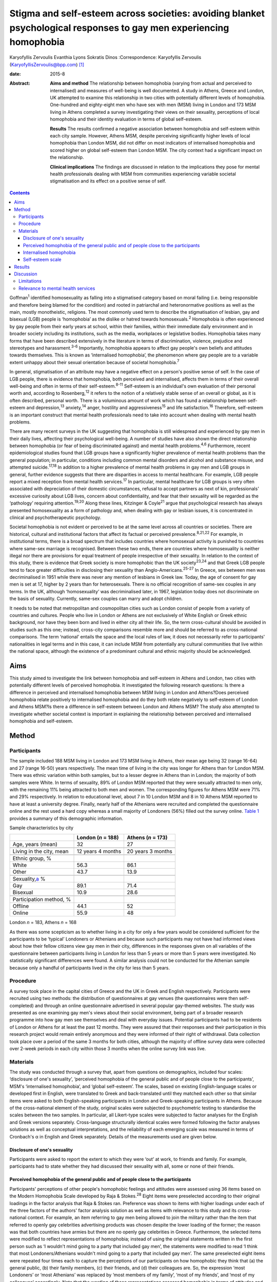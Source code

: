 ====================================================================================================================
Stigma and self-esteem across societies: avoiding blanket psychological responses to gay men experiencing homophobia
====================================================================================================================



Karyofyllis Zervoulis
Evanthia Lyons
Sokratis Dinos
:Correspondence: Karyofyllis Zervoulis
(KaryofyllisZervoulis@bpp.com)  [1]_

:date: 2015-8

:Abstract:
   **Aims and method** The relationship between homophobia (varying from
   actual and perceived to internalised) and measures of well-being is
   well documented. A study in Athens, Greece and London, UK attempted
   to examine this relationship in two cities with potentially different
   levels of homophobia. One-hundred and eighty-eight men who have sex
   with men (MSM) living in London and 173 MSM living in Athens
   completed a survey investigating their views on their sexuality,
   perceptions of local homophobia and their identity evaluation in
   terms of global self-esteem.

   **Results** The results confirmed a negative association between
   homophobia and self-esteem within each city sample. However, Athens
   MSM, despite perceiving significantly higher levels of local
   homophobia than London MSM, did not differ on most indicators of
   internalised homophobia and scored higher on global self-esteem than
   London MSM. The city context had a significant impact on the
   relationship.

   **Clinical implications** The findings are discussed in relation to
   the implications they pose for mental health professionals dealing
   with MSM from communities experiencing variable societal
   stigmatisation and its effect on a positive sense of self.


.. contents::
   :depth: 3
..

Goffman\ :sup:`1` identified homosexuality as falling into a stigmatised
category based on moral failing (i.e. being responsible and therefore
being blamed for the condition) and rooted in patriarchal and
heteronormative positions as well as the main, mostly monotheistic,
religions. The most commonly used term to describe the stigmatisation of
lesbian, gay and bisexual (LGB) people is ‘homophobia’ as the dislike or
hatred towards homosexuals.\ :sup:`2` Homophobia is often experienced by
gay people from their early years at school, within their families,
within their immediate daily environment and in broader society
including its institutions, such as the media, workplaces or legislative
bodies. Homophobia takes many forms that have been described extensively
in the literature in terms of discrimination, violence, prejudice and
stereotypes and harassment.\ :sup:`3-6` Importantly, homophobia appears
to affect gay people's own beliefs and attitudes towards themselves.
This is known as ‘internalised homophobia’, the phenomenon where gay
people are to a variable extent unhappy about their sexual orientation
because of societal homophobia.\ :sup:`7`

In general, stigmatisation of an attribute may have a negative effect on
a person's positive sense of self. In the case of LGB people, there is
evidence that homophobia, both perceived and internalised, affects them
in terms of their overall well-being and often in terms of their
self-esteem.\ :sup:`8-11` Self-esteem is an individual's own evaluation
of their personal worth and, according to Rosenberg,\ :sup:`12` it
refers to the notion of a relatively stable sense of an overall or
global, as it is often described, personal worth. There is a voluminous
amount of work which has found a relationship between self-esteem and
depression,\ :sup:`13` anxiety,\ :sup:`14` anger, hostility and
aggressiveness\ :sup:`15` and life satisfaction.\ :sup:`16` Therefore,
self-esteem is an important construct that mental health professionals
need to take into account when dealing with mental health problems.

There are many recent surveys in the UK suggesting that homophobia is
still widespread and experienced by gay men in their daily lives,
affecting their psychological well-being. A number of studies have also
shown the direct relationship between homophobia (or fear of being
discriminated against) and mental health problems.\ :sup:`4,6`
Furthermore, recent epidemiological studies found that LGB groups have a
significantly higher prevalence of mental health problems than the
general population; in particular, conditions including common mental
disorders and alcohol and substance misuse, and attempted
suicide.\ :sup:`17,18` In addition to a higher prevalence of mental
health problems in gay men and LGB groups in general, further evidence
suggests that there are disparities in access to mental healthcare. For
example, LGB people report a mixed reception from mental health
services.\ :sup:`17` In particular, mental healthcare for LGB groups is
very often associated with depreciation of their domestic circumstances,
refusal to accept partners as next of kin, professionals' excessive
curiosity about LGB lives, concern about confidentiality, and fear that
their sexuality will be regarded as the ‘pathology’ requiring
attention.\ :sup:`19,20` Along these lines, Kitzinger & Coyle\ :sup:`21`
argue that psychological research has always presented homosexuality as
a form of pathology and, when dealing with gay or lesbian issues, it is
concentrated in clinical and psychotherapeutic psychology.

Societal homophobia is not evident or perceived to be at the same level
across all countries or societies. There are historical, cultural and
institutional factors that affect its factual or perceived
prevalence.\ :sup:`8,21,22` For example, in institutional terms, there
is a broad spectrum that includes countries where homosexual activity is
punished to countries where same-sex marriage is recognised. Between
these two ends, there are countries where homosexuality is neither
illegal nor there are provisions for equal treatment of people
irrespective of their sexuality. In relation to the context of this
study, there is evidence that Greek society is more homophobic than the
UK society\ :sup:`23,24` and that Greek LGB people tend to face greater
difficulties in disclosing their sexuality than
Anglo-Americans.\ :sup:`25-27` In Greece, sex between men was
decriminalised in 1951 while there was never any mention of lesbians in
Greek law. Today, the age of consent for gay men is set at 17, higher by
2 years than for heterosexuals. There is no official recognition of
same-sex couples in any terms. In the UK, although ‘homosexuality’ was
decriminalised later, in 1967, legislation today does not discriminate
on the basis of sexuality. Currently, same-sex couples can marry and
adopt children.

It needs to be noted that metropolitan and cosmopolitan cities such as
London consist of people from a variety of countries and cultures.
People who live in London or Athens are not exclusively of White English
or Greek ethnic background, nor have they been born and lived in either
city all their life. So, the term cross-cultural should be avoided in
studies such as this one; instead, cross-city comparisons resemble more
and should be referred to as cross-national comparisons. The term
‘national’ entails the space and the local rules of law, it does not
necessarily refer to participants' nationalities in legal terms and in
this case, it can include MSM from potentially any cultural communities
that live within the national space, although the existence of a
predominant cultural and ethnic majority should be acknowledged.

.. _S1:

Aims
====

This study aimed to investigate the link between homophobia and
self-esteem in Athens and London, two cities with potentially different
levels of perceived homophobia. It investigated the following research
questions: Is there a difference in perceived and internalised
homophobia between MSM living in London and Athens?Does perceived
homophobia relate positively to internalised homophobia and do they both
relate negatively to self-esteem of London and Athens MSM?Is there a
difference in self-esteem between London and Athens MSM? The study also
attempted to investigate whether societal context is important in
explaining the relationship between perceived and internalised
homophobia and self-esteem.

.. _S2:

Method
======

.. _S3:

Participants
------------

The sample included 188 MSM living in London and 173 MSM living in
Athens, their mean age being 32 (range 16-64) and 27 (range 16-50) years
respectively. The mean time of living in the city was longer for Athens
than for London MSM. There was ethnic variation within both samples, but
to a lesser degree in Athens than in London; the majority of both
samples were White. In terms of sexuality, 89% of London MSM reported
that they were sexually attracted to men only, with the remaining 11%
being attracted to both men and women. The corresponding figures for
Athens MSM were 71% and 29% respectively. In relation to educational
level, about 7 in 10 London MSM and 8 in 10 Athens MSM reported to have
at least a university degree. Finally, nearly half of the Athenians were
recruited and completed the questionnaire online and the rest used a
hard copy whereas a small majority of Londoners (56%) filled out the
survey online. `Table 1 <#T1>`__ provides a summary of this demographic
information.

.. container:: table-wrap
   :name: T1

   .. container:: caption

      .. rubric:: 

      Sample characteristics by city

   =========================== ================== ==================
   \                           London (*n* = 188) Athens (*n* = 173)
   =========================== ================== ==================
   Age, years (mean)           32                 27
   \                                              
   Living in the city, mean    12 years 4 months  20 years 3 months
   \                                              
   Ethnic group, %                                
   White                       56.3               86.1
   Other                       43.7               13.9
   \                                              
   Sexuality,\ `a <#TFN1>`__ %                    
   Gay                         89.1               71.4
   Bisexual                    10.9               28.6
   \                                              
   Participation method, %                        
   Offline                     44.1               52
   Online                      55.9               48
   =========================== ================== ==================

   London *n* = 183, Athens *n* = 168

As there was some scepticism as to whether living in a city for only a
few years would be considered sufficient for the participants to be
‘typical’ Londoners or Athenians and because such participants may not
have had informed views about how their fellow citizens view gay men in
their city, differences in the responses given on all variables of the
questionnaire between participants living in London for less than 5
years or more than 5 years were investigated. No statistically
significant differences were found. A similar analysis could not be
conducted for the Athenian sample because only a handful of participants
lived in the city for less than 5 years.

.. _S4:

Procedure
---------

A survey took place in the capital cities of Greece and the UK in Greek
and English respectively. Participants were recruited using two methods:
the distribution of questionnaires at gay venues (the questionnaires
were then self-completed) and through an online questionnaire advertised
in several popular gay-themed websites. The study was presented as one
examining gay men's views about their social environment, being part of
a broader research programme into how gay men see themselves and deal
with everyday issues. Potential participants had to be residents of
London or Athens for at least the past 12 months. They were assured that
their responses and their participation in this research project would
remain entirely anonymous and they were informed of their right of
withdrawal. Data collection took place over a period of the same 3
months for both cities, although the majority of offline survey data
were collected over 2-week periods in each city within those 3 months
when the online survey link was live.

.. _S5:

Materials
---------

The study was conducted through a survey that, apart from questions on
demographics, included four scales: ‘disclosure of one's sexuality’,
‘perceived homophobia of the general public and of people close to the
participants’, MSM's ‘internalised homophobia’, and ‘global
self-esteem’. The scales, based on existing English-language scales or
developed first in English, were translated to Greek and back-translated
until they matched each other so that similar items were asked to both
English-speaking participants in London and Greek-speaking participants
in Athens. Because of the cross-national element of the study, original
scales were subjected to psychometric testing to standardise the scales
between the two samples. In particular, all Likert-type scales were
subjected to factor analyses for the English and Greek versions
separately. Cross-language structurally identical scales were formed
following the factor analyses solutions as well as conceptual
interpretations, and the reliability of each emerging scale was measured
in terms of Cronbach's α in English and Greek separately. Details of the
measurements used are given below.

.. _S6:

Disclosure of one's sexuality
~~~~~~~~~~~~~~~~~~~~~~~~~~~~~

Participants were asked to report the extent to which they were ‘out’ at
work, to friends and family. For example, participants had to state
whether they had discussed their sexuality with all, some or none of
their friends.

.. _S7:

Perceived homophobia of the general public and of people close to the participants
~~~~~~~~~~~~~~~~~~~~~~~~~~~~~~~~~~~~~~~~~~~~~~~~~~~~~~~~~~~~~~~~~~~~~~~~~~~~~~~~~~

Participants' perceptions of other people's homophobic feelings and
attitudes were assessed using 36 items based on the Modern Homophobia
Scale developed by Raja & Stokes.\ :sup:`28` Eight items were
preselected according to their original loadings in the factor analysis
that Raja & Stokes ran. Preference was shown to items with higher
loadings under each of the three factors of the authors' factor analysis
solution as well as items with relevance to this study and its
cross-national context. For example, an item referring to gay men being
allowed to join the military rather than the item that referred to
openly gay celebrities advertising products was chosen despite the lower
loading of the former; the reason was that both countries have armies
but there are no openly gay celebrities in Greece. Furthermore, the
selected items were modified to reflect representations of homophobia;
instead of using the original statements written in the first person
such as ‘I wouldn't mind going to a party that included gay men’, the
statements were modified to read ‘I think that most Londoners/Athenians
wouldn't mind going to a party that included gay men’. The same
preselected eight items were repeated four times each to capture the
perceptions of our participants on how homophobic they think that (a)
the general public, (b) their family members, (c) their friends, and (d)
their colleagues are. So, the expression ‘most Londoners’ or ‘most
Athenians’ was replaced by ‘most members of my family’, ‘most of my
friends’, and ‘most of my colleagues’ accordingly. Note that the wording
of these representations assessed homophobia in terms of attitudes and
behaviour towards gay men only rather than sexual minorities in general.
All statements were scored on a 1 to 5 Likert-type scale with 1 meaning
‘strongly disagree’ and 5 meaning ‘strongly agree’. Reliability alphas
for the scales made up of 8 items each and assessing perceived
homophobia of the 4 different groups of people in both London and Athens
were good and varied from 0.76 to 0.93.

.. _S8:

Internalised homophobia
~~~~~~~~~~~~~~~~~~~~~~~

Mayfield's\ :sup:`29` Internalized Homonegativity Inventory was used,
including its three factors referring to ‘personal homonegativity’ (e.g.
‘I feel ashamed of my homosexuality’), ‘gay affirmation’ (e.g. ‘I
believe being gay is an important part of me’) and ‘morality of
homosexuality’ (e.g. ‘I believe it is morally wrong for men to be
attracted to each other’). Factor analyses run for each sample confirmed
the existence of these factors. One item was excluded from the ‘morality
of homosexuality’ factor as it was reducing the α of the Greek scale
below the 0.60 level; the same item had to be removed from the English
version for equivalence. The alphas of the three factors were 0.69,
0.77, 0.90 and 0.63, 0.76, 0.88 for the English and Greek versions
respectively.

.. _S9:

Self-esteem scale
~~~~~~~~~~~~~~~~~

Finally, Rosenberg's\ :sup:`12` Global Self-Esteem Scale consisting of
ten items was used in full to provide a measure of the participants'
perception of self-worth. The items of the original scale were rated on
a 4-point ‘strongly disagree’ to ‘strongly agree’ scale but we added a
middle fifth option of ‘neither disagree nor agree’ to increase variance
in the data. A single-factor solution was produced for both city samples
with reliability α 0.88 for London and α 0.87 for Athens.

.. _S10:

Results
=======

In analysing the data, missing values met within any section of this
survey were not treated in any way, and cases with missing values were
excluded analysis by analysis. Because numbers of valid cases for each
analysis conducted were adequate, treating of missing values with the
potential to affect results was seen as erroneous.

Initially, in establishing potential differences in the views and
attitudes of Athens and London participants themselves, an important
observation was that there were statistically significant differences
between the two city groups in relation to the disclosure of their
sexuality to other people (`Fig. 1 <#F1>`__). The scores obtained on
this measure were subjected to a 3×2 chi-squared analysis. Differences
between the samples were found to be highly significant when discussion
with family members (χ\ :sup:`2` = 45.25, d.f. = 2, *P*\ <0.001) and
friends (χ\ :sup:`2` = 39.15, d.f. = 2, *P*\ <0.001) was concerned and
as far as hiding (χ\ :sup:`2` = 65.96, d.f. = 2, *P*\ <0.001) or
revealing (χ\ :sup:`2` = 72.46, d.f. = 2, *P*\ <0.001) sexuality from
colleagues at work or university was concerned.

.. figure:: 170f1
   :alt: Sexuality disclosure in the study sample.
   (a) Discussed sexuality with family members; (b) Discussed sexuality
   with friends; (c) Hiding sexuality from colleagues; (d) Colleagues
   know about one's sexuality.
   :name: F1

   Sexuality disclosure in the study sample.
   (a) Discussed sexuality with family members; (b) Discussed sexuality
   with friends; (c) Hiding sexuality from colleagues; (d) Colleagues
   know about one's sexuality.

A multivariate analysis of variance (MANOVA) was then conducted to
investigate the differences seen in `Table 1 <#T1>`__ between London and
Athens MSM in their views on how they think the general local public and
people close to them see gay men (`Table 2 <#T2>`__). Overall, Athens
MSM perceived other people's homophobia, whether general public,
friends, family members or colleagues, to be higher compared with London
MSM perceptions. There was a significant overall difference between the
two populations on the combined four dependent variables (*F*\ :sub:`(4,
298)` = 36.63, *P*\ <0.001; Wilks's λ = 0.67, partial η\ :sup:`2` =
0.33). In the separate analyses for each dependent variable, all
differences between Londoners and Athenians were also found to be highly
statistically significant (`Table 3 <#T3>`__).

.. container:: table-wrap
   :name: T2

   .. container:: caption

      .. rubric:: 

      Descriptive statistics of the Likert-type variables of the study

   +--------------------------------+-----------------+-----------------+
   | 5-point Likert-type variables  | London          | Athens          |
   | (*n* items)                    | *n* (mean) s.d. | *n* (mean) s.d. |
   +================================+=================+=================+
   | Perceived homophobia           |                 |                 |
   +--------------------------------+-----------------+-----------------+
   |     General public (8)         | 176 (2.38) 0.59 | 166 (3.14) 0.63 |
   +--------------------------------+-----------------+-----------------+
   |     Friends (8)                | 176 (1.75) 0.63 | 156 (2.40) 0.68 |
   +--------------------------------+-----------------+-----------------+
   |     Family (8)                 | 175 (2.37) 0.96 | 156 (3.23) 0.83 |
   +--------------------------------+-----------------+-----------------+
   |     Colleagues (8)             | 173 (1.98) 0.73 | 155 (2.67) 0.73 |
   +--------------------------------+-----------------+-----------------+
   |                                |                 |                 |
   +--------------------------------+-----------------+-----------------+
   | Gay men's personal             | 184 (1.87) 0.72 | 167 (1.95) 0.70 |
   | homonegativity (11)            |                 |                 |
   +--------------------------------+-----------------+-----------------+
   |                                |                 |                 |
   +--------------------------------+-----------------+-----------------+
   | Gay men's negative views on    | 185 (1.25) 0.46 | 167 (1.37) 0.51 |
   | morality of homosexuality (4)  |                 |                 |
   +--------------------------------+-----------------+-----------------+
   |                                |                 |                 |
   +--------------------------------+-----------------+-----------------+
   | Gay affirmation (7)            | 186 (3.72) 0.66 | 166 (3.60) 0.67 |
   +--------------------------------+-----------------+-----------------+
   |                                |                 |                 |
   +--------------------------------+-----------------+-----------------+
   | Self-esteem (10)               | 172 (3.92) 0.68 | 155 (4.10) 0.65 |
   +--------------------------------+-----------------+-----------------+

.. container:: table-wrap
   :name: T3

   .. container:: caption

      .. rubric:: 

      Between-subjects effects on the variables referring to perceived
      homophobia of others

   +-----------------------+--------------------+-----------------------+
   | Variables             | *F*\ `a <#TFN2>`__ | η\ :sub:`p`\ :sup:`2` |
   +=======================+====================+=======================+
   | Perceived homophobia  | 111.889            | 0.271                 |
   | of general public (8) |                    |                       |
   +-----------------------+--------------------+-----------------------+
   |                       |                    |                       |
   +-----------------------+--------------------+-----------------------+
   | Perceived homophobia  | 85.349             | 0.221                 |
   | of friends (8)        |                    |                       |
   +-----------------------+--------------------+-----------------------+
   |                       |                    |                       |
   +-----------------------+--------------------+-----------------------+
   | Perceived homophobia  | 75.872             | 0.201                 |
   | of family (8)         |                    |                       |
   +-----------------------+--------------------+-----------------------+
   |                       |                    |                       |
   +-----------------------+--------------------+-----------------------+
   | Perceived homophobia  | 72.925             | 0.195                 |
   | of colleagues (8)     |                    |                       |
   +-----------------------+--------------------+-----------------------+

   d.f. = 1, d.f. for error = 301, *P* = 0.000 for all variables.

In investigating the differences between the two samples in relation to
‘internalised homophobia’ as again seen in `Table 1 <#T1>`__, a one-way
between-groups MANOVA showed that there was a narrowly statistically
significant difference between Londoners and Athenians on the combined
dependent variables (*F*\ :sub:`(3, 340)` = 2.65, *P*\ <0.05; Wilks's λ
= 0.98, partial η\ :sup:`2` = 0.02). When the results for the three
dependent variables were considered separately, Athens MSM scored
significantly higher only on the ‘morality of homosexuality’ variable
(*F*\ :sub:`(1, 342)` = 6.545, *P*\ <0.05, partial η\ :sup:`2` = 0.02).

Third, an independent-samples *t*-test was conducted to compare the
self-esteem scores (`Table 2 <#T2>`__) for the London and Athens
samples. There was a significant difference in scores between the two
groups with Athenians reporting a higher self-esteem than Londoners (*t*
= −2.421, d.f. = 325, *P*\ <0.05, r γ λ = 0.13).

Correlational analysis showed, as expected, positive relationships
between most perceived and internalised homophobia scales and negative
relationships between homophobia and self-esteem scales. Online tables
DS1 and DS2 show that these findings are relatively consistent across
the two city samples. Further regression analyses were carried out to
test the relationship of both internalised and perceived homophobia of
others controlling for city. Correlations showed that factors for each
scale were significantly associated with each other; this was expected
given that they are subscales of the same construct. Therefore, and to
avoid multi-collinearity, the composite scores of the scales were used.
To test whether city explained the relationship between homophobia
(internalised and perceived) and self-esteem, a stepwise hierarchical
regression was conducted. The first step tested the relationship between
homophobia and self-esteem and the second step tested whether the
addition of city had a significant impact on the model. The
inter-correlations between ‘self-esteem’ and ‘perceived homophobia of
others’ as well as ‘internalised homophobia’ were significant (*r* =
−0.15, *P*\ <0.05 and *r* = −0.27, *P*\ <0.001 respectively). The
correlation between perceived and internalised homophobia was also
significant (*r* = 0.29, *P*\ <0.001). Model 1 is statistically
significant (adjusted *R*\ :sup:`2` = 0.070, *P*\ <0.001) but
self-esteem is explained significantly only by internalised homophobia
(`Table 4 <#T4>`__). City, in model 2 has a significant impact on the
relationship between internalised and perceived homophobia of others and
self-esteem (adjusted *R*\ :sup:`2` = 0.12, *P*\ <0.001). In particular,
city explains an additional 5% of the model. Moreover, both homophobia
scales in the model independently explain self-esteem significantly.

.. container:: table-wrap
   :name: T4

   .. container:: caption

      .. rubric:: 

      Explanation of self-esteem by homophobia scales (composite scores)
      and the role of city context

   +------------------------+----------------+--------+--------+
   | Independent variables  | Standardised β | *T*    | *P*\ ⩽ |
   +========================+================+========+========+
   | *Step 1*               |                |        |        |
   +------------------------+----------------+--------+--------+
   | Perception of          | −0.079         | −1.403 | n.s.   |
   | homophobia in others   |                |        |        |
   +------------------------+----------------+--------+--------+
   |     Internalised       | −0.242         | −4.313 | ~0     |
   | homophobia             |                |        |        |
   +------------------------+----------------+--------+--------+
   | F\ :sub:`(2, 321)` =   |                |        |        |
   | 13.1, *R* = 0.275,     |                |        |        |
   | *R*\ :sup:`2` = 0.076, |                |        |        |
   | adjusted *R*\ :sup:`2` |                |        |        |
   | = 0.070, *P*\ <0.001   |                |        |        |
   +------------------------+----------------+--------+--------+
   |                        |                |        |        |
   +------------------------+----------------+--------+--------+
   | *Step 2*               |                |        |        |
   +------------------------+----------------+--------+--------+
   |     Perception of      | −0.228         | −3.479 | 0.001  |
   | homophobia in others   |                |        |        |
   +------------------------+----------------+--------+--------+
   |     Internalised       | −0.210         | −3.805 | ~0     |
   | homophobia             |                |        |        |
   +------------------------+----------------+--------+--------+
   |     City context       | 0.260          | 4.147  | ~0     |
   +------------------------+----------------+--------+--------+
   | F\ :sub:`(3, 320)` =   |                |        |        |
   | 14.9, *R* = 0.351,     |                |        |        |
   | *R*\ :sup:`2` = 0.123, |                |        |        |
   | adjusted *R*\ :sup:`2` |                |        |        |
   | = 0.12, *P*\ <0.001.   |                |        |        |
   +------------------------+----------------+--------+--------+

.. _S11:

Discussion
==========

The first aim of this study was to explore potential differences between
MSM living in Athens and London in relation to how they view their
sexuality and on the ways in which others in their broader environment
or those close to them see gay men. The findings suggested that there
are indeed some significant differences between the samples of the two
cities. Athens men were more ‘closeted’ than London men and reported
higher levels of homophobia in terms of how the general public and
people in their close environment see gay men. However, although
Athenians again scored higher in the internalised homophobia scales,
such a difference was found to be narrowly significant only when all
factors measuring internalised homophobia were combined for the
analysis. Finally, there was a difference between scores on the
self-esteem scale with Londoners this time reporting lower levels of
self-esteem than Athenians. Along these lines, society played a
significant role in the relationship between homophobia and self-esteem;
the relationship became stronger as a result of city of residence.

In general, Athenians appeared to perceive that they lived in a more
homophobic city than Londoners and this could relate to the observation
that they felt less comfortable to disclose their sexuality publicly.
This finding comes into agreement with the difficulties reported by
ethnically Greek gay people in Phellas's\ :sup:`26` and
Fygetakis's\ :sup:`25` studies. One would expect, however, that
Athenians' self-esteem might have been lower than Londoners'
self-esteem, which in this study was not the case. This could be due to
the likely possibility that sexuality was not considered to be the sole
or even the most important and salient element of one's life. Our
findings support Abrams & Hogg's\ :sup:`30` claim that global
self-esteem evaluation may not reflect the particular group membership
under investigation and also support other findings on the relationship
between stigma and self-esteem not being inevitable.\ :sup:`31`
Similarly, Brady & Busse\ :sup:`32` found no significant difference in
terms of psychological well-being and adjustment among open or closeted
respondents in the last three stages of Cass's coming out model. Such
findings may relate to Alquijay's\ :sup:`33` argument that, in cultures
where interdependence is valued, the meanings of self and self-esteem
may be different; this point could be very relevant for our Athens
participants. In general, progression through the stages proposed by
Cass's model on ‘sexual identity formation’\ :sup:`34-36` may be
influenced by expectations of the Greek society. Global self-esteem and
its relationship to stigmatised identity may be negotiated in different
ways by Greek sexually stigmatised groups compared with other
nationalities or to other type of stigmatised groups, again because of
specific societal norms that relate to sexuality.

It needs to be underlined that there was a clear negative correlation
between self-esteem and personal homophobia in both samples; this
supports findings such as Szymanski *et al*'s,\ :sup:`11` among others,
who linked internalised homophobia to the well-being of lesbians and gay
men. There were also significant positive correlations between all
measurements of perceived homophobia of family members and colleagues
with internalised homophobia variables (the direction was negative for
‘gay affirmation’) and friends' homophobia was found to have the
strongest relationship. Such findings demonstrate the potential
consequences of societal homophobia on gay men and women. Therefore, it
is society that needs to change; this can happen via the promotion of
institutional social equity for gay people's self-acceptance and the
building of a positive identity as Berg *et al*\ :sup:`8` argue.

.. _S12:

Limitations
-----------

Although our results suggest some interesting relationships, there are
limitations regarding the interpretation of findings. One of the main
limitations is the correlational nature of the study that does not allow
the data to show causal relationships regarding the extent of the
contextual impact of homophobia on self-esteem. Additionally, the
concepts' measures are related highly to each other and this may have an
impact on the results and subsequent conclusions regarding the strength
of associations. It would have been beneficial to have used additional
outcomes variables that measure mental health and broader well-being.
Although self-esteem is a good indicator of well-being, it does not
capture its complexity. Therefore, the issue of homophobia and its
relationship to well-being in conjunction with societal or cultural
differences needs to be unpacked further.

It should also be acknowledged that one of the main limitations of this
study is the inability to account for non-response due to the use of
online data collection. This is a weakness of internet-based surveys
because non-response can threaten the validity of data; participants may
differ from non-participants on a number of characteristics. Still, as
internet use and internet-based research are gradually becoming more and
more common, at least within European contexts such as those in this
study, issues of generalisability and validity are dealt with. As Hewson
stated,\ :sup:`37` there is gradually less sample bias as potential
internet-based research participants are less and less the White,
middle-class, technologically proficient people. Mathy *et
al*,\ :sup:`38` for example, compared the demographics of a small sample
of lesbian and bisexual women with a larger sample collected by a large
polling organisation and they found that their rigorous internet
sampling designs were found to be more robust and equally representative
of the US general population. The internet sample was more
representative in terms of education and income and broader ethnic
diversity and it was equally effective in representing the distribution
of population in rural and urban areas. In addition, there is a point to
be made on the online facilitation of self-disclosure and this is very
relevant for this study as we recruited people who belong to a
stigmatised group. The effectiveness of online or computer-based surveys
or interviews for researching sensitive issues such as sexual behaviour
is well established. There is ample evidence that computerised internet
interface tends to facilitate self-disclosure and honesty among research
participants and that participants report lower social anxiety and
social desirability when they are using the internet than when they are
using paper-based methods.\ :sup:`39-45`

In investigating cross-city differences, this study and the way it
recruited participants could not have and does not claim to have done
such investigations by employing homogeneous cultural groups within each
city. Both cities, and especially London, include microcultures within
any culture due to the diversity of their populations. This makes it
impossible for this study to claim consistency of experiences among
participants of each city. However, owing to the way data were
collected, the study captures a relatively diverse sample of
microcultures that constitute the populations of MSM within each city.

.. _S13:

Relevance to mental health services
-----------------------------------

In conclusion, until societal changes in terms of homophobia happen,
mental health professionals need to be aware of contextual differences
in dealing with gay men and women who seek help. Although literature
suggests that evidence-based interventions for the general population
can also be beneficial for gay men,\ :sup:`46` studies (mainly
qualitative in nature) have shown that LGB services are preferred over
mainstream ones.\ :sup:`20` For example, research has shown that ‘gay
affirmative therapy’ is preferred by LGB people as it views LGB
lifestyles and sexual identities positively without pathologising
them.\ :sup:`47` However, these findings come from qualitative studies
with purposive samples. There needs to be a strong understanding of
indigenous psychologies and the relationship between culture and
psychology. Providing blanket responses to feelings of rejection, for
example, which may encourage clients to disclose their sexuality as part
of the process of self-acceptance and building a positive sense of self
is not always the optimal strategy. Complete ‘coming out’ should not
always be seen as the end goal because it may be that it has much graver
consequences than incomplete ‘coming out’ within some societies. The
existence of close societal ties between people may be more important
for one's well-being. Jeopardising such ties as part of the ‘coming out’
process may be counterproductive for the gay individual. This may be
particularly important in societies that do not have a developed gay
community and gay movement that could provide alternative adequate
support mechanisms.

.. [1]
   **Karyofyllis Zervoulis** is Lecturer in Social Psychology, BPP
   University, London, **Evanthia Lyons** is Head of School of
   Psychology, Criminology and Sociology, Kingston University, London
   and **Sokratis Dinos** is Senior Lecturer in Psychology, BPP
   University.

